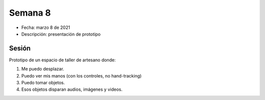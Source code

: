 Semana 8
===========

* Fecha: marzo 8 de 2021
* Descripción: presentación de prototipo

Sesión
----------

Prototipo de un espacio de taller de artesano donde: 

1. Me puedo desplazar. 
2. Puedo ver mis manos (con los controles, no hand-tracking) 
3. Puedo tomar objetos. 
4. Esos objetos disparan audios, imágenes y videos.

